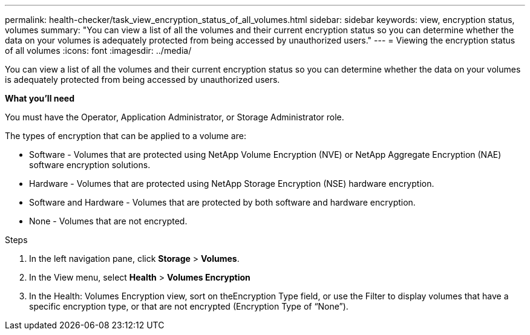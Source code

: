 ---
permalink: health-checker/task_view_encryption_status_of_all_volumes.html
sidebar: sidebar
keywords: view, encryption status, volumes
summary: "You can view a list of all the volumes and their current encryption status so you can determine whether the data on your volumes is adequately protected from being accessed by unauthorized users."
---
= Viewing the encryption status of all volumes
:icons: font
:imagesdir: ../media/

[.lead]
You can view a list of all the volumes and their current encryption status so you can determine whether the data on your volumes is adequately protected from being accessed by unauthorized users.

*What you'll need*

You must have the Operator, Application Administrator, or Storage Administrator role.

The types of encryption that can be applied to a volume are:

* Software - Volumes that are protected using NetApp Volume Encryption (NVE) or NetApp Aggregate Encryption (NAE) software encryption solutions.
* Hardware - Volumes that are protected using NetApp Storage Encryption (NSE) hardware encryption.
* Software and Hardware - Volumes that are protected by both software and hardware encryption.
* None - Volumes that are not encrypted.

.Steps
. In the left navigation pane, click *Storage* > *Volumes*.
. In the View menu, select *Health* > *Volumes Encryption*
. In the Health: Volumes Encryption view, sort on theEncryption Type field, or use the Filter to display volumes that have a specific encryption type, or that are not encrypted (Encryption Type of "`None`").
